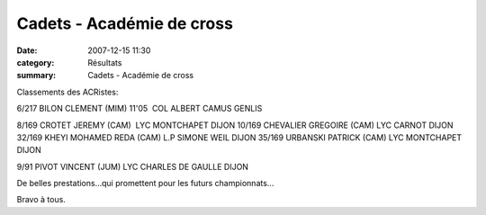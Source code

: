 Cadets - Académie de cross
==========================

:date: 2007-12-15 11:30
:category: Résultats
:summary: Cadets - Académie de cross

Classements des ACRistes:


6/217 BILON CLEMENT (MIM) 11'05  COL ALBERT CAMUS GENLIS

8/169 CROTET JEREMY (CAM)  LYC MONTCHAPET DIJON
10/169 CHEVALIER GREGOIRE (CAM) LYC CARNOT DIJON
32/169 KHEYI MOHAMED REDA (CAM) L.P SIMONE WEIL DIJON
35/169 URBANSKI PATRICK (CAM) LYC MONTCHAPET DIJON

9/91 PIVOT VINCENT (JUM) LYC CHARLES DE GAULLE DIJON

De belles prestations...qui promettent pour les futurs championnats...


Bravo à tous.

.. _http://www.unssdijon.com/R%E9sultats/2resultats-acad/2007-2008/CROSS.xls: http://www.unssdijon.com/R%E9sultats/2resultats-acad/2007-2008/CROSS.xls
